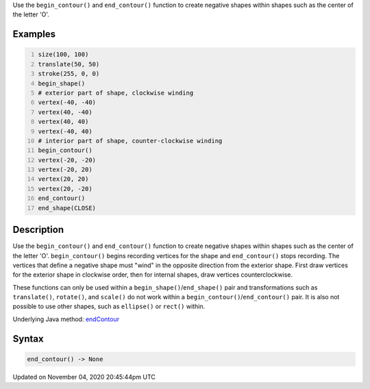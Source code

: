 .. title: end_contour()
.. slug: sketch_end_contour
.. date: 2020-11-04 20:45:44 UTC+00:00
.. tags:
.. category:
.. link:
.. description: py5 end_contour() documentation
.. type: text

Use the ``begin_contour()`` and ``end_contour()`` function to create negative shapes within shapes such as the center of the letter 'O'.

Examples
========

.. raw:: html

    <div class="example-table">

.. raw:: html

    <div class="example-row"><div class="example-cell-image">

.. image:: /images/reference/Sketch_end_contour_0.png
    :alt: example picture for end_contour()

.. raw:: html

    </div><div class="example-cell-code">

.. code:: python
    :number-lines:

    size(100, 100)
    translate(50, 50)
    stroke(255, 0, 0)
    begin_shape()
    # exterior part of shape, clockwise winding
    vertex(-40, -40)
    vertex(40, -40)
    vertex(40, 40)
    vertex(-40, 40)
    # interior part of shape, counter-clockwise winding
    begin_contour()
    vertex(-20, -20)
    vertex(-20, 20)
    vertex(20, 20)
    vertex(20, -20)
    end_contour()
    end_shape(CLOSE)

.. raw:: html

    </div></div>

.. raw:: html

    </div>

Description
===========

Use the ``begin_contour()`` and ``end_contour()`` function to create negative shapes within shapes such as the center of the letter 'O'. ``begin_contour()`` begins recording vertices for the shape and ``end_contour()`` stops recording. The vertices that define a negative shape must "wind" in the opposite direction from the exterior shape. First draw vertices for the exterior shape in clockwise order, then for internal shapes, draw vertices counterclockwise.

These functions can only be used within a ``begin_shape()``/``end_shape()`` pair and transformations such as ``translate()``, ``rotate()``, and ``scale()`` do not work within a ``begin_contour()``/``end_contour()`` pair. It is also not possible to use other shapes, such as ``ellipse()`` or ``rect()`` within.

Underlying Java method: `endContour <https://processing.org/reference/endContour_.html>`_

Syntax
======

.. code:: python

    end_contour() -> None

Updated on November 04, 2020 20:45:44pm UTC

